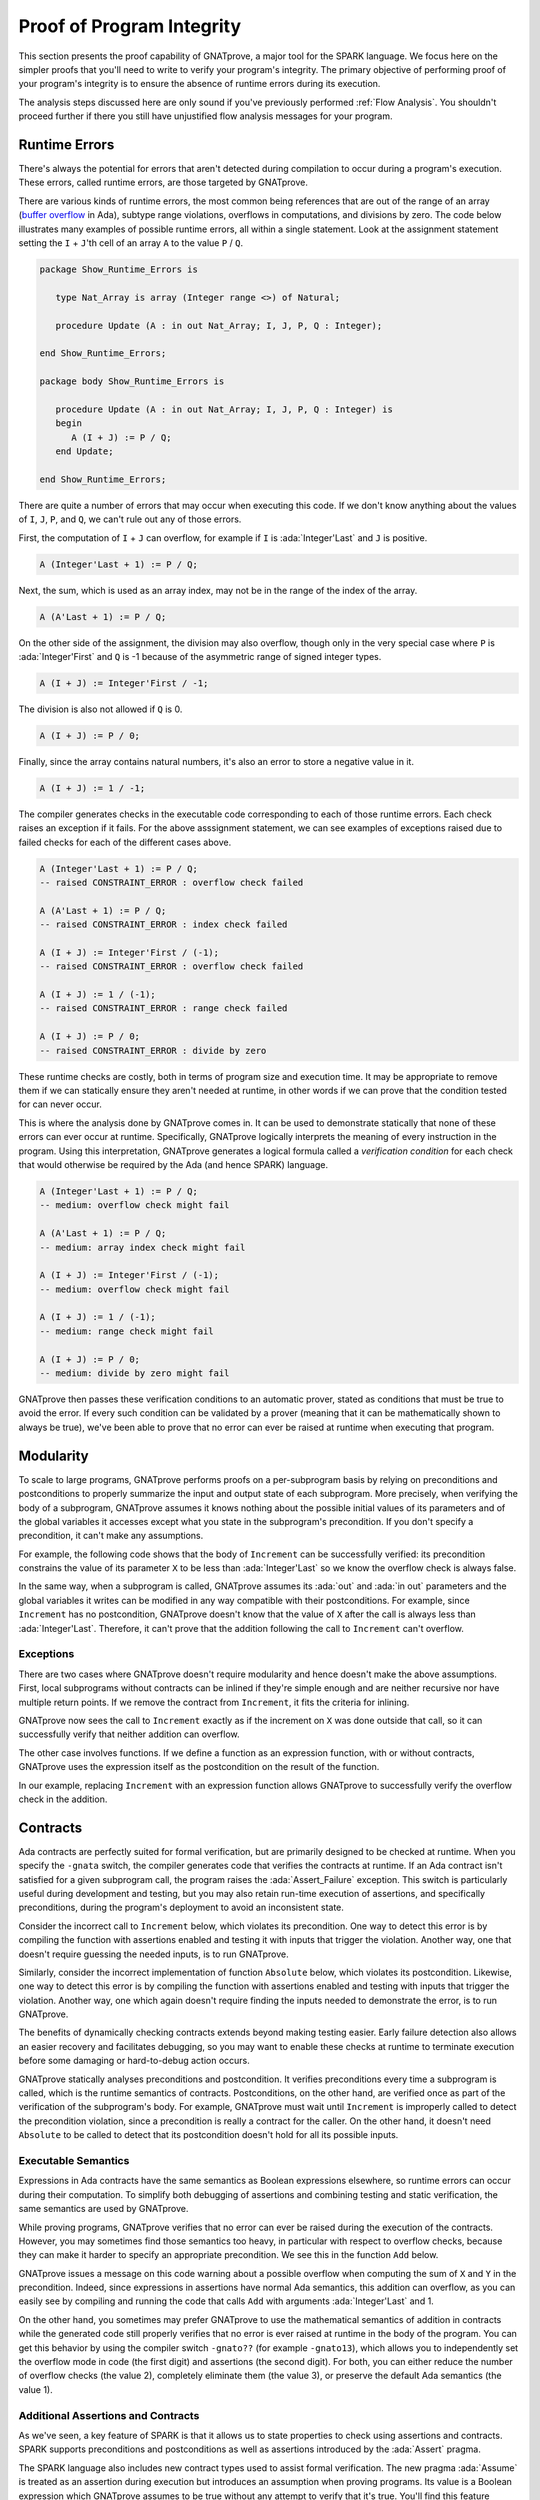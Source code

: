 Proof of Program Integrity
=====================================================================

.. role:: ada(code)
   :language: ada

This section presents the proof capability of GNATprove, a major tool for
the SPARK language. We focus here on the simpler proofs that you'll need to
write to verify your program's integrity.  The primary objective of
performing proof of your program's integrity is to ensure the absence of
runtime errors during its execution.

The analysis steps discussed here are only sound if you've previously
performed :ref:`Flow Analysis`.  You shouldn't proceed further if there you
still have unjustified flow analysis messages for your program.


Runtime Errors
---------------------------------------------------------------------

There's always the potential for errors that aren't detected during
compilation to occur during a program's execution. These errors, called
runtime errors, are those targeted by GNATprove.

There are various kinds of runtime errors, the most common being references
that are out of the range of an array (`buffer overflow
<https://en.wikipedia.org/wiki/Buffer_overflow>`_ in Ada), subtype range
violations, overflows in computations, and divisions by zero. The code
below illustrates many examples of possible runtime errors, all within a
single statement.  Look at the assignment statement setting the ``I`` +
``J``'th cell of an array ``A`` to the value ``P`` / ``Q``.

.. code:: ada

    package Show_Runtime_Errors is

       type Nat_Array is array (Integer range <>) of Natural;

       procedure Update (A : in out Nat_Array; I, J, P, Q : Integer);

    end Show_Runtime_Errors;

    package body Show_Runtime_Errors is

       procedure Update (A : in out Nat_Array; I, J, P, Q : Integer) is
       begin
          A (I + J) := P / Q;
       end Update;

    end Show_Runtime_Errors;

There are quite a number of errors that may occur when executing this code.
If we don't know anything about the values of ``I``, ``J``, ``P``, and
``Q``, we can't rule out any of those errors.

First, the computation of ``I`` + ``J`` can overflow, for example if ``I``
is :ada:`Integer'Last` and ``J`` is positive.

.. code-block:: ada

    A (Integer'Last + 1) := P / Q;

Next, the sum, which is used as an array index, may not be in the range of
the index of the array.

.. code-block:: ada

    A (A'Last + 1) := P / Q;

On the other side of the assignment, the division may also overflow, though
only in the very special case where ``P`` is :ada:`Integer'First` and ``Q``
is -1 because of the asymmetric range of signed integer types.

.. code-block:: ada

    A (I + J) := Integer'First / -1;

The division is also not allowed if ``Q`` is 0.

.. code-block:: ada

    A (I + J) := P / 0;

Finally, since the array contains natural numbers, it's also an error to
store a negative value in it.

.. code-block:: ada

    A (I + J) := 1 / -1;

The compiler generates checks in the executable code corresponding to each
of those runtime errors.  Each check raises an exception if it fails.  For
the above asssignment statement, we can see examples of exceptions raised
due to failed checks for each of the different cases above.

.. code-block:: ada

    A (Integer'Last + 1) := P / Q;
    -- raised CONSTRAINT_ERROR : overflow check failed

    A (A'Last + 1) := P / Q;
    -- raised CONSTRAINT_ERROR : index check failed

    A (I + J) := Integer'First / (-1);
    -- raised CONSTRAINT_ERROR : overflow check failed

    A (I + J) := 1 / (-1);
    -- raised CONSTRAINT_ERROR : range check failed

    A (I + J) := P / 0;
    -- raised CONSTRAINT_ERROR : divide by zero

These runtime checks are costly, both in terms of program size and
execution time. It may be appropriate to remove them if we can statically
ensure they aren't needed at runtime, in other words if we can prove that
the condition tested for can never occur.

This is where the analysis done by GNATprove comes in.  It can be used to
demonstrate statically that none of these errors can ever occur at
runtime. Specifically, GNATprove logically interprets the meaning of every
instruction in the program. Using this interpretation, GNATprove generates
a logical formula called a *verification condition* for each check that
would otherwise be required by the Ada (and hence SPARK) language.


.. code-block:: ada

    A (Integer'Last + 1) := P / Q;
    -- medium: overflow check might fail

    A (A'Last + 1) := P / Q;
    -- medium: array index check might fail

    A (I + J) := Integer'First / (-1);
    -- medium: overflow check might fail

    A (I + J) := 1 / (-1);
    -- medium: range check might fail

    A (I + J) := P / 0;
    -- medium: divide by zero might fail

GNATprove then passes these verification conditions to an automatic prover,
stated as conditions that must be true to avoid the error. If every such
condition can be validated by a prover (meaning that it can be
mathematically shown to always be true), we've been able to prove that no
error can ever be raised at runtime when executing that program.


Modularity
---------------------------------------------------------------------

To scale to large programs, GNATprove performs proofs on a per-subprogram
basis by relying on preconditions and postconditions to properly summarize
the input and output state of each subprogram. More precisely, when
verifying the body of a subprogram, GNATprove assumes it knows nothing
about the possible initial values of its parameters and of the global
variables it accesses except what you state in the subprogram's
precondition. If you don't specify a precondition, it can't make any
assumptions.

For example, the following code shows that the body of ``Increment`` can be
successfully verified: its precondition constrains the value of its
parameter ``X`` to be less than :ada:`Integer'Last` so we know the overflow
check is always false.

In the same way, when a subprogram is called, GNATprove assumes its
:ada:`out` and :ada:`in out` parameters and the global variables it writes
can be modified in any way compatible with their postconditions. For
example, since ``Increment`` has no postcondition, GNATprove doesn't know
that the value of ``X`` after the call is always less than
:ada:`Integer'Last`. Therefore, it can't prove that the addition following
the call to ``Increment`` can't overflow.

.. code:: ada spark-report-all

    procedure Show_Modularity is

       procedure Increment (X : in out Integer) with
         Pre => X < Integer'Last is
       begin
          X := X + 1;
          --  info: overflow check proved
       end Increment;

       X : Integer;
    begin
       X := Integer'Last - 2;
       Increment (X);
       --  After the call, GNATprove no longer knows the value of X

       X := X + 1;
       --  medium: overflow check might fail
    end Show_Modularity;

Exceptions
~~~~~~~~~~

There are two cases where GNATprove doesn't require modularity and hence
doesn't make the above assumptions. First, local subprograms without
contracts can be inlined if they're simple enough and are neither recursive
nor have multiple return points. If we remove the contract from
``Increment``, it fits the criteria for inlining.

.. code:: ada spark-report-all

    procedure Show_Modularity is

       procedure Increment (X : in out Integer) is
       begin
          X := X + 1;
          --  info: overflow check proved, in call inlined at...
       end Increment;

       X : Integer;
    begin
       X := Integer'Last - 2;
       Increment (X);
       X := X + 1;
       --  info: overflow check proved
    end Show_Modularity;

GNATprove now sees the call to ``Increment`` exactly as if the increment on
``X`` was done outside that call, so it can successfully verify that
neither addition can overflow.

The other case involves functions. If we define a function as an expression
function, with or without contracts, GNATprove uses the expression itself
as the postcondition on the result of the function.

In our example, replacing ``Increment`` with an expression function allows
GNATprove to successfully verify the overflow check in the addition.

.. code:: ada spark-report-all

    procedure Show_Modularity is

       function Increment (X : Integer) return Integer is
         (X + 1)
         --  info: overflow check proved
         with Pre => X < Integer'Last;

       X : Integer;
    begin
       X := Integer'Last - 2;
       X := Increment (X);
       X := X + 1;
       --  info: overflow check proved
    end Show_Modularity;

Contracts
---------------------------------------------------------------------

Ada contracts are perfectly suited for formal verification, but are
primarily designed to be checked at runtime.  When you specify the
``-gnata`` switch, the compiler generates code that verifies the contracts
at runtime. If an Ada contract isn't satisfied for a given subprogram call,
the program raises the :ada:`Assert_Failure` exception. This switch is
particularly useful during development and testing, but you may also retain
run-time execution of assertions, and specifically preconditions, during
the program's deployment to avoid an inconsistent state.

Consider the incorrect call to ``Increment`` below, which violates its
precondition. One way to detect this error is by compiling the function
with assertions enabled and testing it with inputs that trigger the
violation. Another way, one that doesn't require guessing the needed
inputs, is to run GNATprove.

.. code:: ada run_button
   :class: ada-run-expect-failure

    procedure Show_Precondition_Violation is

       procedure Increment (X : in out Integer) with
         Pre => X < Integer'Last  is
       begin
          X := X + 1;
       end Increment;

       X : Integer;

    begin
       X := Integer'Last;
       Increment (X);
    end Show_Precondition_Violation;

Similarly, consider the incorrect implementation of function ``Absolute``
below, which violates its postcondition. Likewise, one way to detect this
error is by compiling the function with assertions enabled and testing with
inputs that trigger the violation. Another way, one which again doesn't
require finding the inputs needed to demonstrate the error, is to run
GNATprove.

.. code:: ada run_button
   :class: ada-run-expect-failure

    procedure Show_Postcondition_Violation is

       procedure Absolute (X : in out Integer) with
         Post => X >= 0 is
       begin
          if X > 0 then
             X := -X;
          end if;
       end Absolute;

       X : Integer;

    begin
       X := 1;
       Absolute (X);
    end Show_Postcondition_Violation;

The benefits of dynamically checking contracts extends beyond making
testing easier.  Early failure detection also allows an easier recovery and
facilitates debugging, so you may want to enable these checks at runtime to
terminate execution before some damaging or hard-to-debug action occurs.

GNATprove statically analyses preconditions and postcondition. It verifies
preconditions every time a subprogram is called, which is the runtime
semantics of contracts.  Postconditions, on the other hand, are verified
once as part of the verification of the subprogram's body. For example,
GNATprove must wait until ``Increment`` is improperly called to detect the
precondition violation, since a precondition is really a contract for the
caller. On the other hand, it doesn't need ``Absolute`` to be called to
detect that its postcondition doesn't hold for all its possible inputs.


Executable Semantics
~~~~~~~~~~~~~~~~~~~~

Expressions in Ada contracts have the same semantics as Boolean expressions
elsewhere, so runtime errors can occur during their computation. To
simplify both debugging of assertions and combining testing and static
verification, the same semantics are used by GNATprove.

While proving programs, GNATprove verifies that no error can ever be raised
during the execution of the contracts. However, you may sometimes find
those semantics too heavy, in particular with respect to overflow checks,
because they can make it harder to specify an appropriate precondition.  We
see this in the function ``Add`` below.

.. code:: ada run_button
   :class: ada-run-expect-failure

    procedure Show_Executable_Semantics
      with SPARK_Mode => On
    is
       function Add (X, Y : Integer) return Integer is (X + Y)
         with Pre => X + Y in Integer;

       X : Integer;
    begin
       X := Add (Integer'Last, 1);
    end Show_Executable_Semantics;

GNATprove issues a message on this code warning about a possible overflow
when computing the sum of ``X`` and ``Y`` in the precondition. Indeed,
since expressions in assertions have normal Ada semantics, this addition
can overflow, as you can easily see by compiling and running the code that
calls ``Add`` with arguments :ada:`Integer'Last` and 1.

On the other hand, you sometimes may prefer GNATprove to use the
mathematical semantics of addition in contracts while the generated code
still properly verifies that no error is ever raised at runtime in the body
of the program. You can get this behavior by using the compiler switch
``-gnato??`` (for example ``-gnato13``), which allows you to independently
set the overflow mode in code (the first digit) and assertions (the second
digit).  For both, you can either reduce the number of overflow checks (the
value 2), completely eliminate them (the value 3), or preserve the default
Ada semantics (the value 1).


Additional Assertions and Contracts
~~~~~~~~~~~~~~~~~~~~~~~~~~~~~~~~~~~

As we've seen, a key feature of SPARK is that it allows us to state
properties to check using assertions and contracts. SPARK supports
preconditions and postconditions as well as assertions introduced by the
:ada:`Assert` pragma.

The SPARK language also includes new contract types used to assist formal
verification. The new pragma :ada:`Assume` is treated as an assertion
during execution but introduces an assumption when proving programs.  Its
value is a Boolean expression which GNATprove assumes to be true without
any attempt to verify that it's true. You'll find this feature useful, but
you must use it with great care.  Here's an example of using it.

.. code:: ada spark-report-all

    procedure Incr (X : in out Integer) is
    begin
       pragma Assume (X < Integer'Last);
       X := X + 1;
    end Incr;

The :ada:`Contract_Cases` aspect is another construct introduced for
GNATprove, but which also acts as an assertion during execution. It allows
you to specify the behavior of a subprogram using a disjunction of
cases. Each element of a :ada:`Contract_Cases` aspect is a *guard*, which
is evaluated before the call and may only reference the subprogram's
inputs, and a *consequence*. At each call of the subprogram, one and only
one guard is permitted to evaluate to :ada:`True`. The consequence of that
case is a contract that's required to be satisfied when the subprogram
returns.

.. code:: ada spark-report-all

    procedure Absolute (X : in out Integer) with
      Pre            =>  X > Integer'First,
      Contract_Cases => (X <  0 => X = -X'Old,
                         X >= 0 => X =  X'Old)
    is
    begin
       if X < 0 then
          X := -X;
       end if;
    end Absolute;

Similarly to how it analyzes a subprogram's precondition, GNATprove
verifies the :ada:`Contract_Cases` only once.  It verifies the validity of
each consequence (given the truth of its guard) and the disjointness and
completeness of the guard conditions (meaning that exactly one guard must
be true for each possible set of input values).


.. _Debugging Failed Proof Attempts:

Debugging Failed Proof Attempts
---------------------------------------------------------------------

GNATprove may report an error while verifying a program for any of the
following reasons:

- there might be an error in the program; or

- the property may not be provable as written because more information is
  required; or

- the prover used by GNATprove may be unable to prove a perfectly valid
  property.

We spend the remainder of this section discussing the sometimes tricky task
of debugging failed proof attempts.

Debugging Errors in Code or Specification
~~~~~~~~~~~~~~~~~~~~~~~~~~~~~~~~~~~~~~~~~

First, let's discuss the case where there's indeed an error in the program.
There are two possibilities: the code may be incorrect or, equally likely,
the specification may be incorrect. As an example, there's an error in our
procedure ``Incr_Until`` below which makes its :ada:`Contract_Cases`
unprovable.

.. code:: ada

    package Show_Failed_Proof_Attempt is

       Incremented : Boolean := False;

       procedure Incr_Until (X : in out Natural) with
         Contract_Cases =>
           (Incremented => X > X'Old,
            others      => X = X'Old);

    end Show_Failed_Proof_Attempt;

    package body Show_Failed_Proof_Attempt is

       procedure Incr_Until (X : in out Natural) is
       begin
          if X < 1000 then
             X := X + 1;
             Incremented := True;
          else
             Incremented := False;
          end if;
       end Incr_Until;

    end Show_Failed_Proof_Attempt;

Since this is an assertion that can be executed, it may help you find the
problem if you run the program with assertions enabled on representative
sets of inputs. This allows you to find bugs in both the code and its
contracts. In this case, testing ``Incr_Until`` with an input greater than
1000 raises an exception at runtime.

.. code:: ada run_button
   :class: ada-run-expect-failure

    package Show_Failed_Proof_Attempt is

       Incremented : Boolean := False;

       procedure Incr_Until (X : in out Natural) with
         Contract_Cases =>
           (Incremented => X > X'Old,
            others      => X = X'Old);

    end Show_Failed_Proof_Attempt;

    package body Show_Failed_Proof_Attempt is

       procedure Incr_Until (X : in out Natural) is
       begin
          if X < 1000 then
             X := X + 1;
             Incremented := True;
          else
             Incremented := False;
          end if;
       end Incr_Until;

    end Show_Failed_Proof_Attempt;

    with Show_Failed_Proof_Attempt; use Show_Failed_Proof_Attempt;

    procedure Main is
       X : Integer;
    begin
       X := 0;
       Incr_Until (X);

       X := 1000;
       Incr_Until (X);
    end Main;

The error message shows that the first contract case is failing, which
means that ``Incremented`` is :ada:`True`. However, if we print the value
of ``Incremented`` before returning, we see that it's :ada:`False`, as
expected for the input we provided. The error here is that guards of
contract cases are evaluated before the call, so our specification is
wrong! To correct this, we should either write ``X < 1000`` as the guard of
the first case or use a standard postcondition with an if-expression.

Debugging Cases where more Information is Required
~~~~~~~~~~~~~~~~~~~~~~~~~~~~~~~~~~~~~~~~~~~~~~~~~~

Even if both the code and the assertions are correct, GNATprove may still
report that it can't prove a verification condition for a property. This
can happen for two reasons:

- The property may be unprovable because the code is missing some
  assertion. One category of these cases is due to the modularity of the
  analysis which, as we disussed above, means that GNATprove only knows
  about the properties of your subprograms that you have explicitly
  written.

- There may be some information missing in the logical model of the program
  used by GNATprove.

Let's look at the case where the code and the specification are correct but
there's some information missing. As an example, GNATprove finds the
postcondition of ``Increase`` to be unprovable.

.. code:: ada

    package Show_Failed_Proof_Attempt is

       C : Natural := 100;

       procedure Increase (X : in out Natural) with
          Post => (if X'Old < C then X > X'Old else X = C);

    end Show_Failed_Proof_Attempt;

    package body Show_Failed_Proof_Attempt is

       procedure Increase (X : in out Natural) is
       begin
          if X < 90 then
             X := X + 10;
          elsif X >= C then
             X := C;
          else
             X := X + 1;
          end if;
       end Increase;

    end Show_Failed_Proof_Attempt;

This postcondition is a conditional.  It says that if the parameter (``X``)
is less than a certain value (``C``), its value will be increased by the
procedure while if it's greater, its value will be set to ``C``
(saturated). When ``C`` has the value 100, the code of ``Increases`` adds
10 to the value of ``X`` if it was initially less than 90, increments ``X``
by 1 if it was between 90 and 99, and sets ``X`` to 100 if it was greater
or equal to 100.  This behavior does satisfy the postcondition, so why is
the postcondition not provable?

The values in the counterexample returned by GNATprove in its message gives
us a clue: :ada:`C = 0 and X = 10 and X'Old = 0`. Indeed, if ``C`` is not
equal to 100, our reasoning above is incorrect: the values of 0 for ``C``
and ``X`` on entry indeed result in ``X`` being 10 on exit, which violates
the postcondition!

We probably didn't expect the value of ``C`` to change, or at least not to
go below 90.  But, in that case, we should have stated so by either
declaring ``C`` to be constant or by adding a precondition to the
``Increase`` subprogram. If we do either of those, GNATprove is able to
prove the postcondition.

Debugging Prover Limitations
~~~~~~~~~~~~~~~~~~~~~~~~~~~~

Finally, there are cases where GNATprove provides a perfectly valid
verification condition for a property, but it's neverthless not proved by
the automatic prover that runs in the later stages of the tool's
execution. This is quite common. Indeed, GNATprove produces its
verification conditions in first-order logic, which is not decidable,
especially in combination with the rules of arithmetic. Sometimes, the
automatic prover just needs more time.  Other times, the prover will
abandon the search almost immediately or loop forever without reaching a
conclusive answer (either a proof or a counterexample).

For example, the postcondition of our ``GCD`` function below --- which
calculates the value of the ``GCD`` of two positive numbers using Euclide's
algorithm --- can't be verified with GNATprove's default settings.

.. code:: ada

    package Show_Failed_Proof_Attempt is

       function GCD (A, B : Positive) return Positive with
         Post =>
           A mod GCD'Result = 0
           and B mod GCD'Result = 0;

    end Show_Failed_Proof_Attempt;

    package body Show_Failed_Proof_Attempt is

       function GCD (A, B : Positive) return Positive is
       begin
          if A > B then
             return GCD (A - B, B);
          elsif B > A then
             return GCD (A, B - A);
          else
             return A;
          end if;
       end GCD;

    end Show_Failed_Proof_Attempt;

The first thing we try is increasing the amount of time the prover is
allowed to spend on each verification condition using the ``--timeout``
option of GNATprove (e.g., by using the dialog box in GPS). In this
example, increasing it to one minute, which is relatively high, doesn't
help. We can also specify an alternative automatic prover --- if we have
one --- using the option ``--prover`` of GNATprove (or the dialog box). For
our postcondition, we tried Alt-Ergo, CVC4, and Z3 without any luck.

.. code:: ada spark-report-all

    package Show_Failed_Proof_Attempt is

       function GCD (A, B : Positive) return Positive with
         Post =>
           A mod GCD'Result = 0
           and B mod GCD'Result = 0;

    end Show_Failed_Proof_Attempt;

    package body Show_Failed_Proof_Attempt is

       function GCD (A, B : Positive) return Positive
       is
          Result : Positive;
       begin
          if A > B then
             Result := GCD (A - B, B);
             pragma Assert ((A - B) mod Result = 0);
             --  info: assertion proved
             pragma Assert (B mod Result = 0);
             --  info: assertion proved
             pragma Assert (A mod Result = 0);
             --  medium: assertion might fail
          elsif B > A then
             Result := GCD (A, B - A);
             pragma Assert ((B - A) mod Result = 0);
             --  info: assertion proved
          else
             Result := A;
          end if;
          return Result;
       end GCD;

    end Show_Failed_Proof_Attempt;

To better understand the reason for the failure, we added intermediate
assertions to simplify the proof and pin down the part that's causing the
problem.  Adding such assertions is often a good idea when trying to
understand why a property is not proved. Here, provers can't verify that if
both ``A`` - ``B`` and ``B`` can be divided by ``Result``so can ``A``. This
may seem surprising, but non-linear arithmetic, involving, for example,
multiplication, modulo, or exponentiation, is a difficult topic for provers
and is not handled very well in practice by any of the general-purpose ones
like Alt-Ergo, CVC4, or Z3.


Code Examples / Pitfalls
---------------------------------------------------------------------

We end with some code examples and pitfalls.

Example #1
~~~~~~~~~~

The package ``Lists`` defines a linked-list data structure.  We call
``Link(I,J)`` to make a link from index ``I`` to index ``J`` and call
``Goes_To(I,J)`` to determine if we've created a link from index ``I`` to
index ``J``. The postcondition of ``Link`` uses ``Goes_To`` to state that
there must be a link between its arguments once ``Link`` completes.

.. code:: ada

    package Lists with SPARK_Mode is

       type Index is new Integer;

       function Goes_To (I, J : Index) return Boolean;

       procedure Link (I, J : Index) with Post => Goes_To (I, J);

    private

       type Cell (Is_Set : Boolean := True) is record
          case Is_Set is
             when True =>
                Next : Index;
             when False =>
                null;
          end case;
       end record;

       type Cell_Array is array (Index) of Cell;

       Memory : Cell_Array;

    end Lists;

    package body Lists with SPARK_Mode is

       function Goes_To (I, J : Index) return Boolean is
       begin
          if Memory (I).Is_Set then
             return Memory (I).Next = J;
          end if;
          return False;
       end Goes_To;

       procedure Link (I, J : Index) is
       begin
          Memory (I) := (Is_Set => True, Next => J);
       end Link;

    end Lists;

This example is correct, but can't be verified by GNATprove.  This is
because ``Goes_To`` itself has no postcondition, so nothing is known about
its result.


Example #2
~~~~~~~~~~

We now redefine ``Goes_To`` as an expression function.

.. code:: ada spark-report-all

    package Lists with SPARK_Mode is

       type Index is new Integer;

       function Goes_To (I, J : Index) return Boolean;

       procedure Link (I, J : Index) with Post => Goes_To (I, J);

    private

       type Cell (Is_Set : Boolean := True) is record
          case Is_Set is
          when True =>
             Next : Index;
          when False =>
             null;
          end case;
       end record;

       type Cell_Array is array (Index) of Cell;

       Memory : Cell_Array;

       function Goes_To (I, J : Index) return Boolean is
         (Memory (I).Is_Set and then Memory (I).Next = J);

    end Lists;

    package body Lists with SPARK_Mode is

       procedure Link (I, J : Index) is
       begin
          Memory (I) := (Is_Set => True, Next => J);
       end Link;

    end Lists;

GNATprove can fully prove this version: ``Goes_To`` is an expression
function, so its body is available for proof (specifically, for creating
the postcondition needed for the proof).


Example #3
~~~~~~~~~~

The package ``Stacks`` defines an abstract stack type with a ``Push``
procedure that adds an element at the top of the stack and a function
``Peek`` that returns the content of the element at the top of the stack
(without removing it).

.. code:: ada

    package Stacks with SPARK_Mode is

       type Stack is private;

       function  Peek (S : Stack) return Natural;
       procedure Push (S : in out Stack; E : Natural) with
         Post => Peek (S) = E;

    private

       Max : constant := 10;

       type Stack_Array is array (1 .. Max) of Natural;

       type Stack is record
          Top     : Positive;
          Content : Stack_Array;
       end record;

       function Peek (S : Stack) return Natural is
         (if S.Top in S.Content'Range then S.Content (S.Top) else 0);

    end Stacks;

    package body Stacks with SPARK_Mode is

       procedure Push (S : in out Stack; E : Natural) is
       begin
          if S.Top >= Max then
             return;
          end if;

          S.Top := S.Top + 1;
          S.Content (S.Top) := E;
       end Push;

    end Stacks;

This example isn't correct. The postcondition of ``Push`` is only satisfied
if the stack isn't full when we call ``Push``.


Example #4
~~~~~~~~~~

We now change the behavior of ``Push`` so it raises an exception when the
stack is full instead of returning.

.. code:: ada

    package Stacks with SPARK_Mode is

       type Stack is private;

       Is_Full_E : exception;

       function  Peek (S : Stack) return Natural;
       procedure Push (S : in out Stack; E : Natural) with
         Post => Peek (S) = E;

    private

       Max : constant := 10;

       type Stack_Array is array (1 .. Max) of Natural;

       type Stack is record
          Top     : Positive;
          Content : Stack_Array;
       end record;

       function Peek (S : Stack) return Natural is
         (if S.Top in S.Content'Range then S.Content (S.Top) else 0);

    end Stacks;

    package body Stacks with SPARK_Mode is

       procedure Push (S : in out Stack; E : Natural) is
       begin
          if S.Top >= Max then
             raise Is_Full_E;
          end if;

          S.Top := S.Top + 1;
          S.Content (S.Top) := E;
       end Push;

    end Stacks;

The postcondition of ``Push`` is now proved because GNATprove only
considers execution paths leading to normal termination. But it issues a
message warning that exception ``Is_Full_E`` may be raised at runtime.


Example #5
~~~~~~~~~~

Let's add a precondition to ``Push`` stating that the stack shouldn't be
full.

.. code:: ada spark-report-all

    package Stacks with SPARK_Mode is

       type Stack is private;

       Is_Full_E : exception;

       function  Peek (S : Stack) return Natural;
       function  Is_Full (S : Stack) return Boolean;
       procedure Push (S : in out Stack; E : Natural) with
         Pre  => not Is_Full (S),
         Post => Peek (S) = E;

    private

       Max : constant := 10;

       type Stack_Array is array (1 .. Max) of Natural;

       type Stack is record
          Top     : Positive;
          Content : Stack_Array;
       end record;

       function Peek (S : Stack) return Natural is
         (if S.Top in S.Content'Range then S.Content (S.Top) else 0);
       function Is_Full (S : Stack) return Boolean is (S.Top >= Max);

    end Stacks;

    package body Stacks with SPARK_Mode is

       procedure Push (S : in out Stack; E : Natural) is
       begin
          if S.Top >= Max then
             raise Is_Full_E;
          end if;
          S.Top := S.Top + 1;
          S.Content (S.Top) := E;
       end Push;

    end Stacks;

This example is correct. With the addition of the precondition, GNATprove
can now verify that ``Is_Full_E`` can never be raised at runtime.


Example #6
~~~~~~~~~~

The package ``Memories`` defines a type ``Chunk`` that models chunks of
memory.  Each element of the array, represented by its index, corresponds
to one data element.  The procedure ``Read_Record`` reads two pieces of
data starting at index ``From`` out of the chunk represented by the value
of ``Memory``.

.. code:: ada

    package Memories is

       type Chunk is array (Integer range <>) of Integer
         with Predicate => Chunk'Length >= 10;

       function Is_Too_Coarse (V : Integer) return Boolean;

       procedure Treat_Value (V : out Integer);

    end Memories;

    with Memories; use Memories;

    procedure Read_Record (Memory : Chunk; From : Integer)
      with SPARK_Mode => On,
           Pre => From in Memory'First .. Memory'Last - 2
    is
       function Read_One (First : Integer; Offset : Integer) return Integer
         with Pre => First + Offset in Memory'Range
       is
          Value : Integer := Memory (First + Offset);
       begin
          if Is_Too_Coarse (Value) then
             Treat_Value (Value);
          end if;
          return Value;
       end Read_One;

       Data1, Data2 : Integer;

    begin
       Data1 := Read_One (From, 1);
       Data2 := Read_One (From, 2);
    end Read_Record;

This example is correct, but it can't be verified by GNATprove, which
analyses ``Read_One`` on its own and notices that an overflow may occur in
its precondition in certain contexts.


Example #7
~~~~~~~~~~

Let's rewrite the precondition of ``Read_One`` to avoid any possible overflow.

.. code:: ada

    package Memories is

       type Chunk is array (Integer range <>) of Integer
         with Predicate => Chunk'Length >= 10;

       function Is_Too_Coarse (V : Integer) return Boolean;

       procedure Treat_Value (V : out Integer);

    end Memories;

    with Memories; use Memories;

    procedure Read_Record (Memory : Chunk; From : Integer)
      with SPARK_Mode => On,
           Pre => From in Memory'First .. Memory'Last - 2
    is
       function Read_One (First : Integer; Offset : Integer) return Integer
         with Pre => First >= Memory'First
                and then Offset in 0 .. Memory'Last - First
       is
          Value : Integer := Memory (First + Offset);
       begin
          if Is_Too_Coarse (Value) then
             Treat_Value (Value);
          end if;
          return Value;
       end Read_One;

       Data1, Data2 : Integer;

    begin
       Data1 := Read_One (From, 1);
       Data2 := Read_One (From, 2);
    end Read_Record;

This example is also not correct: unfortunately, our attempt to correct
``Read_One``'s precondition failed. For example, an overflow will occur at
runtime if ``First`` is :ada:`Integer'Last` and ``Memory'Last`` is
negative. This is possible here because type ``Chunk`` uses ``Integer`` as
base index type instead of ``Natural`` or ``Positive``.


Example #8
~~~~~~~~~~

Let's completely remove the precondition of ``Read_One``.

.. code:: ada spark-report-all

    package Memories is

       type Chunk is array (Integer range <>) of Integer
         with Predicate => Chunk'Length >= 10;

       function Is_Too_Coarse (V : Integer) return Boolean;

       procedure Treat_Value (V : out Integer);

    end Memories;

    with Memories; use Memories;

    procedure Read_Record (Memory : Chunk; From : Integer)
      with SPARK_Mode => On,
           Pre => From in Memory'First .. Memory'Last - 2
    is
       function Read_One (First : Integer; Offset : Integer) return Integer is
          Value : Integer := Memory (First + Offset);
       begin
          if Is_Too_Coarse (Value) then
             Treat_Value (Value);
          end if;
          return Value;
       end Read_One;

       Data1, Data2 : Integer;

    begin
       Data1 := Read_One (From, 1);
       Data2 := Read_One (From, 2);
    end Read_Record;

This example is correct and fully proved. We could have fixed the contract
of ``Read_One`` to correctly handle both positive and negative values of
``Memory'Last``, but we found it simpler to let the function be inlined for
proof by removing its precondition.


Example #9
~~~~~~~~~~

The procedure ``Compute`` performs various computations on its argument.
The computation performed depends on its input range and is reflected in
its contract, which we express using a ``Contract_Cases`` aspect.

.. code:: ada

    procedure Compute (X : in out Integer) with
      Contract_Cases => ((X in -100 .. 100) => X = X'Old * 2,
                         (X in    0 .. 199) => X = X'Old + 1,
                         (X in -199 .. 0)   => X = X'Old - 1,
                          X >=  200          => X =  200,
                          others             => X = -200)
    is
    begin
       if X in -100 .. 100 then
          X := X * 2;
       elsif X in 0 .. 199 then
          X := X + 1;
       elsif X in -199 .. 0 then
          X := X - 1;
       elsif X >= 200 then
          X := 200;
       else
          X := -200;
       end if;
    end Compute;

This example isn't correct. We duplicated the content of ``Compute``'s body
in its contract. This is incorrect because the semantics of
:ada:`Contract_Cases` require disjoint cases, just like a case
statement. The counterexample returned by GNATprove shows that ``X = 0`` is
covered by two different case-guards (the first and the second).


Example #10
~~~~~~~~~~~

Let's rewrite the contract of ``Compute`` to avoid overlapping cases.

.. code:: ada

    procedure Compute (X : in out Integer) with
      Contract_Cases => ((X in    1 ..  199) => X >= X'Old,
                         (X in -199 ..   -1) => X <= X'Old,
                          X >=  200           => X =  200,
                          X <= -200           => X = -200)
    is
    begin
       if X in -100 .. 100 then
          X := X * 2;
       elsif X in 0 .. 199 then
          X := X + 1;
       elsif X in -199 .. 0 then
          X := X - 1;
       elsif X >= 200 then
          X := 200;
       else
          X := -200;
       end if;
    end Compute;

This example is still not correct.  GNATprove can successfully prove the
different cases are disjoint and also successfully verify each case
individually. This isn't enough, though: a :ada:`Contract_Cases` must cover
all cases. Here, we forgot the value 0, which is what GNATprove reports in
its counterexample.
